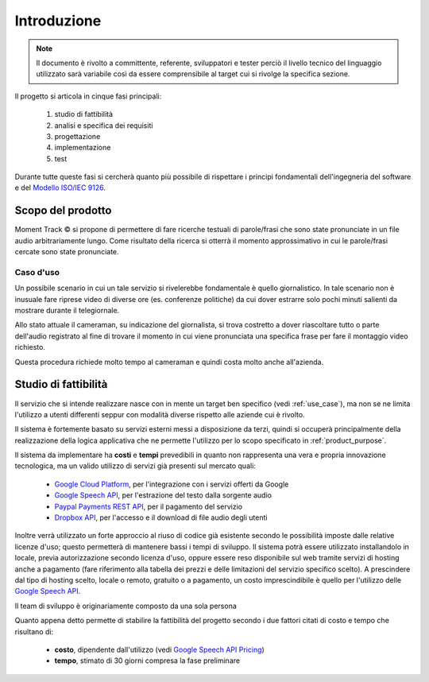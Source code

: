 .. _introduction:

============
Introduzione
============

.. note::
    Il documento è rivolto a committente, referente, sviluppatori e tester
    perciò il livello tecnico del linguaggio utilizzato sarà variabile così
    da essere comprensibile al target cui si rivolge la specifica sezione.

Il progetto si articola in cinque fasi principali:

    #. studio di fattibilità
    #. analisi e specifica dei requisiti
    #. progettazione
    #. implementazione
    #. test

Durante tutte queste fasi si cercherà quanto più possibile di rispettare i
principi fondamentali dell'ingegneria del software e del
`Modello ISO/IEC 9126 <https://en.wikipedia.org/wiki/ISO/IEC_9126>`_.

.. image:: images/ISO-IEC_9126.png
    :alt: Modello ISO/IEC 9126
    :align: center
    :width: 90%

.. _product_purpose:

Scopo del prodotto
~~~~~~~~~~~~~~~~~~

Moment Track © si propone di permettere di fare ricerche testuali di
parole/frasi che sono state pronunciate in un file audio arbitrariamente lungo.
Come risultato della ricerca si otterrà il momento approssimativo in cui le
parole/frasi cercate sono state pronunciate.

.. _use_case:

Caso d'uso
----------

Un possibile scenario in cui un tale servizio si rivelerebbe fondamentale è
quello giornalistico. In tale scenario non è inusuale fare riprese video di
diverse ore (es. conferenze politiche) da cui dover estrarre solo pochi minuti
salienti da mostrare durante il telegiornale.

Allo stato attuale il cameraman, su indicazione del giornalista, si trova
costretto a dover riascoltare tutto o parte dell'audio registrato al fine di
trovare il momento in cui viene pronunciata una specifica frase per fare il
montaggio video richiesto.

Questa procedura richiede molto tempo al cameraman e quindi costa molto anche
all'azienda.

.. _feasibility_study:

Studio di fattibilità
~~~~~~~~~~~~~~~~~~~~~

Il servizio che si intende realizzare nasce con in mente un target ben
specifico (vedi :ref:`use_case`), ma non se ne limita l'utilizzo a utenti
differenti seppur con modalità diverse rispetto alle aziende cui è rivolto.

.. todo::
    * Aggiungi riferimento al paragrafo con i tipi di utente e le diverse
      modalità di accesso *(non appena disponibile)*.

Il sistema è fortemente basato su servizi esterni messi a disposizione da
terzi, quindi si occuperà principalmente della realizzazione della logica
applicativa che ne permette l'utilizzo per lo scopo specificato in
:ref:`product_purpose`.

Il sistema da implementare ha **costi** e **tempi** prevedibili in quanto non
rappresenta una vera e propria innovazione tecnologica, ma un valido utilizzo
di servizi già presenti sul mercato quali:

    * `Google Cloud Platform`_, per l'integrazione con i servizi offerti da
      Google
    * `Google Speech API`_, per l'estrazione del testo dalla sorgente audio
    * `Paypal Payments REST API`_, per il pagamento del servizio
    * `Dropbox API`_, per l'accesso e il download di file audio degli utenti

Inoltre verrà utilizzato un forte
approccio al riuso di codice già esistente secondo le possibilità imposte
dalle relative licenze d'uso; questo permetterà di mantenere bassi i tempi di
sviluppo. Il sistema potrà essere utilizzato installandolo in locale, previa
autorizzazione secondo licenza d'uso, oppure essere reso disponibile sul web
tramite servizi di hosting anche a pagamento (fare riferimento alla tabella
dei prezzi e delle limitazioni del servizio specifico scelto).
A prescindere dal tipo di hosting scelto, locale o remoto, gratuito o a
pagamento, un costo imprescindibile è quello per l'utilizzo delle `Google
Speech API`_.

Il team di sviluppo è originariamente composto da una sola persona

Quanto appena detto permette di stabilire la fattibilità del progetto secondo
i due fattori citati di costo e tempo che risultano di:

    * **costo**, dipendente dall'utilizzo (vedi `Google Speech API Pricing`_)
    * **tempo**, stimato di 30 giorni compresa la fase preliminare

.. _Google Cloud Platform: https://cloud.google.com/
.. _Google Speech API: https://cloud.google.com/speech/
.. _Google Speech API Pricing: https://cloud.google.com/speech/pricing/
.. _Paypal Payments REST API: https://developer.paypal.com/docs/api/payments/
.. _Dropbox API: https://www.dropbox.com/developers

